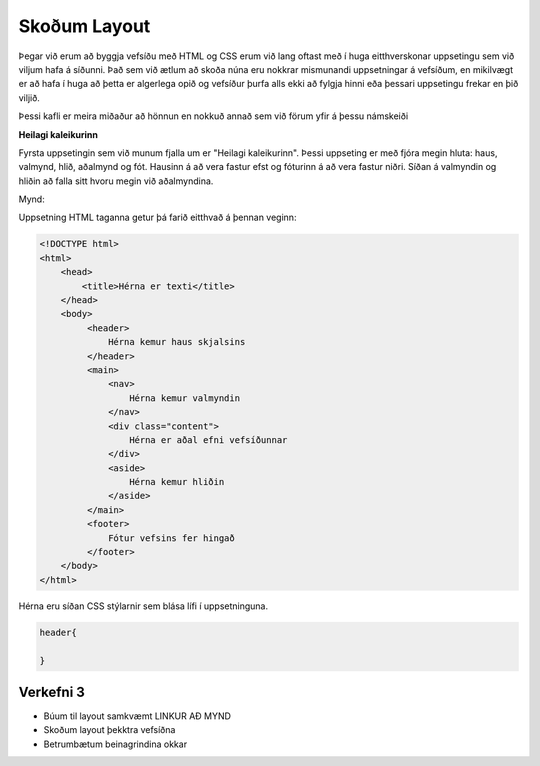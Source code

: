 Skoðum Layout
=============

Þegar við erum að byggja vefsíðu með HTML og CSS erum við lang oftast með í huga eitthverskonar uppsetingu sem við viljum hafa á síðunni. Það sem við ætlum að skoða núna eru nokkrar mismunandi uppsetningar á vefsíðum, en mikilvægt er að hafa í huga að þetta er algerlega opið og vefsíður þurfa alls ekki að fylgja hinni eða þessari uppsetingu frekar en þið viljið.

Þessi kafli er meira miðaður að hönnun en nokkuð annað sem við förum yfir á þessu námskeiði

**Heilagi kaleikurinn**

Fyrsta uppsetingin sem við munum fjalla um er "Heilagi kaleikurinn". Þessi uppseting er með fjóra megin hluta: haus, valmynd, hlið, aðalmynd og fót. Hausinn á að vera fastur efst og fóturinn á að vera fastur niðri. Síðan á valmyndin og hliðin að falla sitt hvoru megin við aðalmyndina. 

Mynd:

.. image:: ../../img/holy-grail.png

Uppsetning HTML taganna getur þá farið eitthvað á þennan veginn:

.. code-block:: HTML

    <!DOCTYPE html>
    <html>
        <head>
            <title>Hérna er texti</title>
        </head>
        <body>
             <header>
                 Hérna kemur haus skjalsins
             </header>
             <main>
                 <nav>
                     Hérna kemur valmyndin
                 </nav>
                 <div class="content">
                     Hérna er aðal efni vefsíðunnar
                 </div>
                 <aside>
                     Hérna kemur hliðin
                 </aside>
             </main>
             <footer>
                 Fótur vefsins fer hingað
             </footer>
        </body>
    </html>

Hérna eru síðan CSS stýlarnir sem blása lífi í uppsetninguna.

.. code-block:: CSS

    header{
        
    }

Verkefni 3
----------

* Búum til layout samkvæmt LINKUR AÐ MYND
* Skoðum layout þekktra vefsíðna
* Betrumbætum beinagrindina okkar